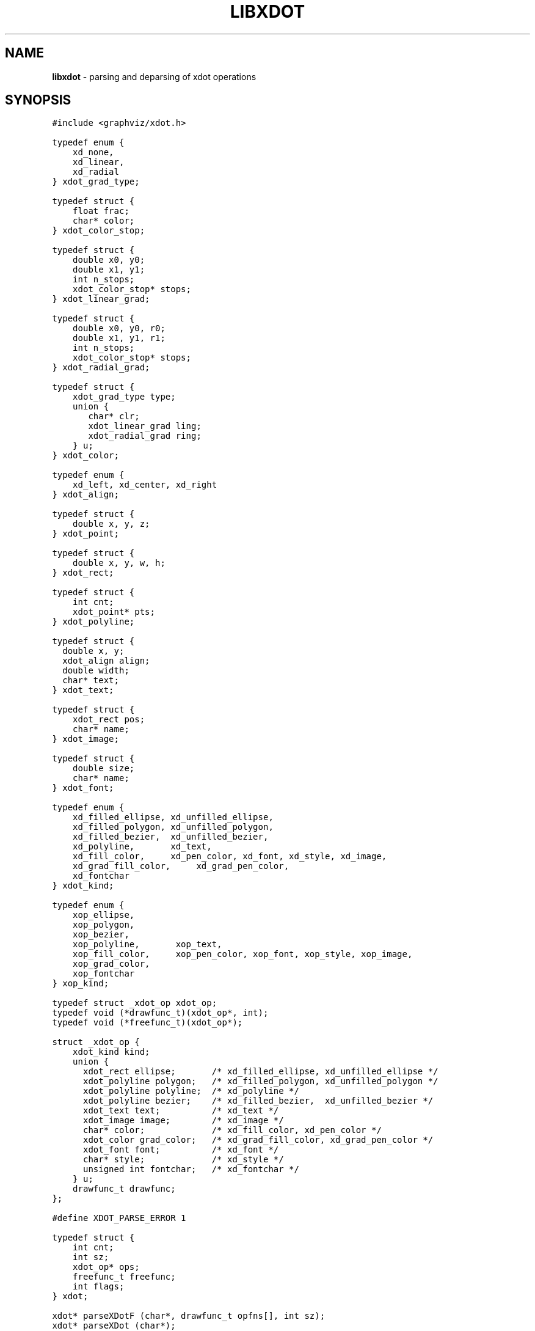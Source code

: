 .TH LIBXDOT 3 "31 JULY 2009"
.SH NAME
\fBlibxdot\fR \- parsing and deparsing of xdot operations
.SH SYNOPSIS
.ta .75i 1.5i 2.25i 3i 3.75i 4.5i 5.25i 6i
.PP
.nf
\f5
#include <graphviz/xdot.h>

typedef enum {
    xd_none,
    xd_linear,
    xd_radial
} xdot_grad_type;

typedef struct {
    float frac;
    char* color;
} xdot_color_stop;

typedef struct {
    double x0, y0;
    double x1, y1;
    int n_stops;
    xdot_color_stop* stops;
} xdot_linear_grad;

typedef struct {
    double x0, y0, r0;
    double x1, y1, r1;
    int n_stops;
    xdot_color_stop* stops;
} xdot_radial_grad;

typedef struct {
    xdot_grad_type type;
    union {
	char* clr;
	xdot_linear_grad ling;
	xdot_radial_grad ring;
    } u;
} xdot_color;

typedef enum {
    xd_left, xd_center, xd_right
} xdot_align;

typedef struct {
    double x, y, z;
} xdot_point;

typedef struct {
    double x, y, w, h;
} xdot_rect;

typedef struct {
    int cnt;
    xdot_point* pts;
} xdot_polyline;

typedef struct {
  double x, y;
  xdot_align align;
  double width;
  char* text;
} xdot_text;

typedef struct {
    xdot_rect pos;
    char* name;
} xdot_image;

typedef struct {
    double size;
    char* name;
} xdot_font;

typedef enum {
    xd_filled_ellipse, xd_unfilled_ellipse,
    xd_filled_polygon, xd_unfilled_polygon,
    xd_filled_bezier,  xd_unfilled_bezier,
    xd_polyline,       xd_text,
    xd_fill_color,     xd_pen_color, xd_font, xd_style, xd_image,
    xd_grad_fill_color,     xd_grad_pen_color,
    xd_fontchar
} xdot_kind; 
    
typedef enum {
    xop_ellipse,
    xop_polygon,
    xop_bezier,
    xop_polyline,       xop_text,
    xop_fill_color,     xop_pen_color, xop_font, xop_style, xop_image,
    xop_grad_color,
    xop_fontchar
} xop_kind; 
    
typedef struct _xdot_op xdot_op;
typedef void (*drawfunc_t)(xdot_op*, int);
typedef void (*freefunc_t)(xdot_op*);

struct _xdot_op {
    xdot_kind kind;
    union {
      xdot_rect ellipse;       /* xd_filled_ellipse, xd_unfilled_ellipse */
      xdot_polyline polygon;   /* xd_filled_polygon, xd_unfilled_polygon */
      xdot_polyline polyline;  /* xd_polyline */
      xdot_polyline bezier;    /* xd_filled_bezier,  xd_unfilled_bezier */
      xdot_text text;          /* xd_text */
      xdot_image image;        /* xd_image */
      char* color;             /* xd_fill_color, xd_pen_color */
      xdot_color grad_color;   /* xd_grad_fill_color, xd_grad_pen_color */
      xdot_font font;          /* xd_font */
      char* style;             /* xd_style */
      unsigned int fontchar;   /* xd_fontchar */
    } u;
    drawfunc_t drawfunc;
};

#define XDOT_PARSE_ERROR 1

typedef struct {
    int cnt;
    int sz;
    xdot_op* ops;
    freefunc_t freefunc;
    int flags;
} xdot;

xdot* parseXDotF (char*, drawfunc_t opfns[], int sz);
xdot* parseXDot (char*);
char* sprintXDot (xdot*);
void fprintXDot (FILE*, xdot*);
void freeXDot (xdot*);

xdot_grad_type colorType (char*);
xdot_color* parseXDotColor (char*);
void freeXDotColor (xdot_color*);
\fP
.fi
.SH DESCRIPTION
\fIlibxdot\fP provides support for parsing and deparsing
graphical operations specified by the \fIxdot\fP language.
.SS "Types"
.PP
.SS "  xdot"
This encapsulates a series of \fIcnt\fP xdot operations, stored
in the array pointed to by \fIops\fP. The \fIsz\fP indicates
the size of each item stored in \fIops\fP. If the user sets
the \fIfreefunc\fP field, this function will be called on each
item in \fIops\fP during \fIfreeXDot\fP before the library does
its own clean up of the item. This allows the user to free any
resources stored in the item by using an expansion of the \fIxdot_op\fP
structure. 
.PP
.SS "  xdot_op"
A value of this type represents one xdot operation. The operation
is specified by the \fIkind\fP field. The corresponding data is
stored in the union \fIu\fP, with the subfield associated with
a given \fIkind\fP indicated by the comments. 
.PP
The \fIdrawfunc\fP field allows the user to attach a drawing-specific
function to the operation, providing an object-based interface. These
functions can be automatically attached during parsing by providing a
non-NULL second argument to \fBparseXDotF\fP.
.PP
.SS "  xop_kind"
This type provides an enumeration of the allowed xdot operations.
See 
.br
    https://graphviz.org/doc/info/output.html#d:xdot
.br
for the specific semantics associated with each operation.
.PP
.SS "  xdot_rect"
This represents a rectangle. For ellipses,
the \fIx\fP and \fIx\fP fields represent the center of the rectangle,
and \fIw\fP and \fIh\fP give the half-width and half-height, respectively.
For images, (\fIx\fP,\fIy\fP) gives the lower left corner of the
rectangle, and \fIw\fP and \fIh\fP give the width and height, respectively.
.PP
.SS "  xdot_polyline"
This type encapsulates a series of \fIcnt\fP points.
.PP
.SS "  xdot_text"
A value of this type corresponds to printing the string \fItext\fP
using the baseline point (\fIx\fP,\fIy\fP).
The \fIwidth\fP field gives an approximation of how wide the printed
string will be using the current font and font size.
The \fIalign\fP field indicates how the text should be horizontally 
aligned with the point (\fIx\fP,\fIy\fP).
.PP
.SS "  xdot_image"
This denotes the insertion of an image. The image source is
given by \fIname\fP. The images is to be placed into the rectangle
\fIpos\fP.
.PP
.SS "  xdot_font"
The fields give the name and size, in points, of a font.
.PP
.SS "  xdot_align"
This enumeration type corresponds to the xdot alignment values
-1, 0 and 1 used with the text operator, or '\\l', '\\n' and '\\r'
used in dot text.
.SS "Functions"
.PP
.SS "  xdot* parseXDotF (char *str, drawfunc_t* opfns, int sz)"
Parses the string \fIstr\fP as a sequence of xdot operations
and returns a pointer to the resulting \fIxdot\fP structure.
The function parses as many xdot operations as it can. If some
unknown or incorrect input was encountered in \fIstr\fP,  
the \fIops\fP and \fIcnt\fP fields will reflect the operations
parsed before the error, and
the \fIXDOT_PARSE_ERROR\fP bit will be set in the \fIflags\fP field.
The function returns NULL if it cannot parse anything.
.PP
If \fIsz\fP is non-zero, it is assumed to be the size of some
structure type containing \fIxdot_op\fP as a prefix. In this case,
the elements in the array pointed to by \fIops\fP will each have
size \fIsz\fP.
.PP
If \fIopfns\fP is non-zero, it is taken to be any array of functions
indexed by \fIxop_kind\fP. During parsing, the \fIdrawfunc\fP member
of \fIxop_op\fP will be set to the corresponding function in \fIopfns\fP.
.PP
.SS "  xdot* parseXDot (char *str)"
This is equivalent to \fIparseXDotF(str, 0, 0)\fP .
.PP
.SS "  void freeXDot (xdot* xp)"
This frees the resources associated with the argument.
If \fIxp\fP is NULL, nothing happens.
.PP
.SS "  extern char* sprintXDot (xdot* xp)"
.SS "  extern void fprintXDot (FILE* fp, xdot* xp)"
These two functions deparse the argument xdot structure, producing
a string representation. \fIfprintXDot\fP writes the output onto
the open stream \fIfp\fP; \fIsprintXDot\fP returns a heap-allocated
string.
.PP
The color string with fill and draw operations can encode linear
and radial gradients. These values are parsed automatically by
\fBparseXDotF\fP or \fBparseXDot\fP, 
with \fIxdot_op\fP having kind \fIxd_grad_pen_color\fP or
\fIxd_grad_fill_color\fP and the value is stored in \fIgrad_color\fP.
.PP
For an application that handles its own parsing of xdot, the library
provides three helper functions.
.PP
.SS "  xdot_grad_type colorTypeXDot (char *str)"
returns the color type described by the input string.
.PP
.SS "  char* parseXDotColor (char *str, xdot_color* clr)"
attempts to parse the string \fIstr\fP as a color value, storing
the result in \fIclr\fP. It returns NULL on failure.
.PP
.SS "  void freeXDotColor (xdot_color* cp)"
This frees the resources associated with a value of type \fIxdot_color\fP.

.SH BUGS
Although some small checking is done on the \fIsz\fP argument to
\fIparseXDotF\fP, it is assumed it is a valid value from \fIsizeof\fP
applied to some structure type containing \fIxdot_op\fP as its first
field. There can be no validation of the \fIopfns\fP argument.
.SH AUTHORS
Emden R. Gansner (erg@research.att.com).
